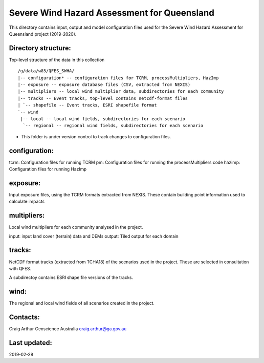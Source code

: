 Severe Wind Hazard Assessment for Queensland
============================================

This directory contains input, output and model configuration files used for the Severe Wind Hazard Assessment for Queensland project (2019-2020). 

Directory structure:
--------------------

Top-level structure of the data in this collection ::

  /g/data/w85/QFES_SWHA/
  |-- configuration* -- configuration files for TCRM, processMultipliers, HazImp
  |-- exposure -- exposure database files (CSV, extracted from NEXIS)
  |-- multipliers -- local wind multiplier data, subdirectories for each community
  |-- tracks -- Event tracks, top-level contains netcdf-format files
  | `-- shapefile -- Event tracks, ESRI shapefile format
  `-- wind
   |-- local -- local wind fields, subdirectories for each scenario
    `-- regional -- regional wind fields, subdirectories for each scenario


* This folder is under version control to track changes to configuration files.


configuration:
--------------

tcrm: Configuration files for running TCRM
pm: Configuration files for running the processMultipliers code
hazimp: Configuration files for running HazImp

exposure:
---------

Input exposure files, using the TCRM formats extracted from NEXIS. These contain building point information used to calculate impacts

multipliers:
------------

Local wind multipliers for each community analysed in the project.

input: input land cover (terrain) data and DEMs
output: Tiled output for each domain

tracks:
-------

NetCDF format tracks (extracted from TCHA18) of the scenarios used in the project. These are selected in consultation with QFES.

A subdirectoy contains ESRI shape file versions of the tracks.

wind:
-----

The regional and local wind fields of all scenarios created in the project.



Contacts:
---------

Craig Arthur
Geoscience Australia
craig.arthur@ga.gov.au

Last updated:
-------------

2019-02-28
